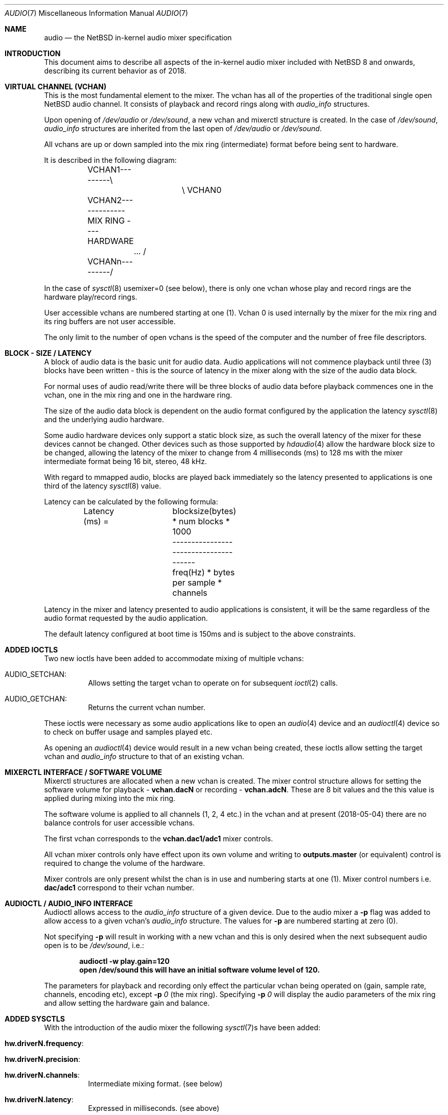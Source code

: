 .\"	$NetBSD: audio.7,v 1.2.4.2 2018/05/21 04:35:56 pgoyette Exp $
.\"
.\" Copyright (c) 2016 - 2018  Nathanial Sloss <nathanialsloss@yahoo.com.au>
.\" All rights reserved.
.\"
.\" Redistribution and use in source and binary forms, with or without
.\" modification, are permitted provided that the following conditions
.\" are met:
.\" 1. Redistributions of source code must retain the above copyright
.\"    notice, this list of conditions and the following disclaimer.
.\" 2. Redistributions in binary form must reproduce the above copyright
.\"    notice, this list of conditions and the following disclaimer in the
.\"    documentation and/or other materials provided with the distribution.
.\"
.\" THIS SOFTWARE IS PROVIDED BY THE NETBSD FOUNDATION, INC. AND CONTRIBUTORS
.\" ``AS IS'' AND ANY EXPRESS OR IMPLIED WARRANTIES, INCLUDING, BUT NOT LIMITED
.\" TO, THE IMPLIED WARRANTIES OF MERCHANTABILITY AND FITNESS FOR A PARTICULAR
.\" PURPOSE ARE DISCLAIMED.  IN NO EVENT SHALL THE FOUNDATION OR CONTRIBUTORS
.\" BE LIABLE FOR ANY DIRECT, INDIRECT, INCIDENTAL, SPECIAL, EXEMPLARY, OR
.\" CONSEQUENTIAL DAMAGES (INCLUDING, BUT NOT LIMITED TO, PROCUREMENT OF
.\" SUBSTITUTE GOODS OR SERVICES; LOSS OF USE, DATA, OR PROFITS; OR BUSINESS
.\" INTERRUPTION) HOWEVER CAUSED AND ON ANY THEORY OF LIABILITY, WHETHER IN
.\" CONTRACT, STRICT LIABILITY, OR TORT (INCLUDING NEGLIGENCE OR OTHERWISE)
.\" ARISING IN ANY WAY OUT OF THE USE OF THIS SOFTWARE, EVEN IF ADVISED OF THE
.\" POSSIBILITY OF SUCH DAMAGE.
.\"
.Dd May 4, 2018
.Dt AUDIO 7
.Os
.Sh NAME
.Nm audio
.Nd the
.Nx
in-kernel audio mixer specification
.Sh INTRODUCTION
This document aims to describe all aspects of the in-kernel audio mixer
included with
.Nx 8
and onwards, describing its current behavior as of 2018.
.Sh VIRTUAL CHANNEL (VCHAN)
This is the most fundamental element to the mixer.
The vchan has all of the properties of the traditional single open
.Nx
audio channel.
It consists of playback and record rings along with
.Vt audio_info
structures.
.Pp
Upon opening of
.Pa /dev/audio
or
.Pa /dev/sound ,
a new vchan and mixerctl structure is created.
In the case of
.Pa /dev/sound ,
.Vt audio_info
structures are inherited from the last open of
.Pa /dev/audio
or
.Pa /dev/sound .
.Pp
All vchans are up or down sampled into the mix ring (intermediate) format
before being sent to hardware.
.Pp
It is described in the following diagram:
.Bd -literal
	VCHAN1---------\\
			\\   VCHAN0
	VCHAN2-------------MIX RING ---- HARDWARE
		...     /
	VCHANn---------/
.Ed
.Pp
In the case of
.Xr sysctl 8
.Dv usemixer=0
(see below), there is only one vchan whose play
and record rings are the hardware play/record rings.
.Pp
User accessible vchans are numbered starting at one (1).
Vchan 0 is used internally by the mixer for the mix ring and its ring buffers
are not user accessible.
.Pp
The only limit to the number of open vchans is the speed of the computer and the
number of free file descriptors.
.Sh BLOCK - SIZE / LATENCY
A block of audio data is the basic unit for audio data.
Audio applications will not commence playback until three (3) blocks have been
written - this is the source of latency in the mixer along with the size of the
audio data block.
.Pp
For normal uses of audio read/write there will be three blocks of audio data before
playback commences one in the vchan, one in the mix ring and one in the
hardware ring.
.Pp
The size of the audio data block is dependent on the audio format configured
by the application the latency
.Xr sysctl 8
and the underlying audio hardware.
.Pp
Some audio hardware devices only support a static block size, as such the
overall latency of the mixer for these devices cannot be changed.
Other devices such as those supported by
.Xr hdaudio 4
allow the hardware block size
to be changed, allowing the latency of the mixer to change from 4
milliseconds (ms) to 128 ms with the mixer intermediate format being 16 bit,
stereo, 48 kHz.
.Pp
With regard to mmapped audio, blocks are played back immediately so the latency
presented to applications is one third of the latency
.Xr sysctl 8
value.
.Pp
Latency can be calculated by the following formula:
.Bd -literal
	Latency (ms) =	 blocksize(bytes) * num blocks * 1000
			--------------------------------------
			freq(Hz) * bytes per sample * channels
.Ed
.Pp
Latency in the mixer and latency presented to audio applications is consistent,
it will be the same regardless of the audio format requested by the audio
application.
.Pp
The default latency configured at boot time is 150ms and is subject to the above
constraints.
.Sh ADDED IOCTLS
Two new ioctls have been added to accommodate mixing of multiple vchans:
.Bl -tag -width indent
.It Dv AUDIO_SETCHAN :
Allows setting the target vchan to operate on for subsequent
.Xr ioctl 2
calls.
.It Dv AUDIO_GETCHAN :
Returns the current vchan number.
.El
.Pp
These ioctls were necessary as some audio applications like to open an
.Xr audio 4
device and an
.Xr audioctl 4
device so to check on buffer usage and samples played etc.
.Pp
As opening an
.Xr audioctl 4
device would result in a new vchan being created, these
ioctls allow setting the target vchan and
.Vt audio_info
structure to that of an existing vchan.
.Sh MIXERCTL INTERFACE / SOFTWARE VOLUME
Mixerctl structures are allocated when a new vchan is created.
The mixer control structure allows for setting the software volume for playback -
.Li vchan.dacN
or recording -
.Li vchan.adcN .
These are 8 bit values and the this value is applied during mixing into the mix
ring.
.Pp
The software volume is applied to all channels (1, 2, 4 etc.) in the vchan and at
present (2018-05-04) there are no balance controls for user accessible vchans.
.Pp
The first vchan corresponds to the
.Li vchan.dac1/adc1
mixer controls.
.Pp
All vchan mixer controls only have effect upon its own volume and writing to
.Li outputs.master
(or equivalent) control is required to change the volume of the hardware.
.Pp
Mixer controls are only present whilst the chan is in use and numbering starts
at one (1).
Mixer control numbers i.e.
.Li dac/adc1
correspond to their vchan number.
.Sh AUDIOCTL / AUDIO_INFO INTERFACE
Audioctl allows access to the
.Vt audio_info
structure of a given device.
Due to the audio mixer a
.Fl p
flag was added to allow access to a given vchan's
.Vt audio_info
structure.
The values for
.Fl p
are numbered starting at zero (0).
.Pp
Not specifying
.Fl p
will result in working with a new vchan and this is only
desired when the next subsequent audio open is to be
.Pa /dev/sound ,
i.e.:
.Pp
.Dl audioctl -w play.gain=120
.Dl open /dev/sound this will have an initial software volume level of 120.
.Pp
The parameters for playback and recording only effect the particular vchan
being operated on (gain, sample rate, channels, encoding etc), except
.Fl p Ar 0
(the mix ring).
Specifying
.Fl p Ar 0
will display the audio parameters of the mix ring and allow
setting the hardware gain and balance.
.Sh ADDED SYSCTLS
With the introduction of the audio mixer the following
.Xr sysctl 7 Ns s
have been added:
.Bl -tag -width indent
.It Li hw.driverN.frequency :
.It Li hw.driverN.precision :
.It Li hw.driverN.channels :
Intermediate mixing format.
(see below)
.It Li hw.driverN.latency :
Expressed in milliseconds.
(see above)
.It Li hw.driverN.multiuser :
Off/On (0/1), defaults to off.
This
.Xr sysctl 7
determines if multiple users are allowed to access the sound hardware.
The root user is always allowed access (i.e., for wsbell).
The first user to open the audio device has full control of the audio device
if this sysctl is set to off.
There currently is an outstanding PR about affecting a privileged process -
PR/52627.
.Pp
Ideally if root intervenes with the audio device, it should do so unaffected.
.Pp
If this control is set to on, then all users' audio data are mixed and all users
have access to the audio hardware.
.It Li hw.driverN.usemixer :
Off/On (0/1), defaults to on.
This
.Xr sysctl 7
enables or disables the audio mixer.
When set to off, the audio device can support only one vchan.
This vchan's play and record ring buffers are the hardware ring buffers.
.Pp
This option was added to aid older/slower systems where the extra overhead of
the audio mixer might pose a problem.
.El
.Sh INTERMEDIATE / MIXING FORMAT
The initial concept was to handle incoming audio data similarly to that of a
superheterodyne radio receiver:
.Pp
.Dl		RF -> IF -> AF
.Pp
So the corresponding mixing concept is:
.Pp
.Dl		vchan -> mixing format -> hardware
.Pp
The
.Xr sysctl 7 Ns s
described above determine the format for mixing.
All vchans are up or down sampled to this format before mixing takes place.
.Pp
On most systems this defaults to 16 bit stereo 48kHz.
The
.Xr sysctl 7 Ns s
governing the mixing format may only be changed when there are no
vchans in use.
.Pp
On faster systems the precision (8, 16, 32 bits) may be changed along with the
sample rate and number of channels (mono, stereo, 4 etc.).
.Pp
On older/slower systems utilizing audio mixing, it may be required to lower the
quality of this format to ease the amount of data processing whilst mixing.
.Pp
All possible audio formats (mulaw, alaw, slinear, ulinear, 8, 16, and 32 bit
precision) are converted for use by the audio mixer.
.Sh MEMORY MAPPED PLAYBACK
It is possible to use mmap for audio playback, achieving reduced latency.
However the audio applications selected format must match the
mixing/intermediate format (see above).
.Pp
It is possible to obtain the
.Vt audio_info
for vchan0 which contains the
intermediate/mixing format to ease applications configuring for mmapped audio.
.Pp
At present most applications don't use the mix ring's
.Vt audio_info
structure to obtain the requiredplay back parameters and some user
intervention is required to set the audio format for the application.
.Sh HARDWARE DRIVER REQUIREMENTS
Audio mixing requires signed linear support in the host's endianness.
Driver authors should support slinear_le and slinear_be formats.
.Pp
If the audio hardware is intended to be used with the mixer disabled, mulaw 1ch
8000 hz needs to be supported also.
.Pp
This is easily achievable with the auconv framework/filters.
All new drivers should consider the use of auconv where possible.
.Sh SEE ALSO
.Xr audioctl 1 ,
.Xr mixerctl 1 ,
.Xr audio 4 ,
.Xr audio 9
.Sh AUTHORS
.An Nathanial Sloss
.Sh SPECIAL THANKS
Great appreciation goes to Onno van der Linden, isaki@, maya@, jmcneill@,
pgoyette@, mrg@, riastradh@ and christos@ \(em without their input, this code would
not be what it is currently.
